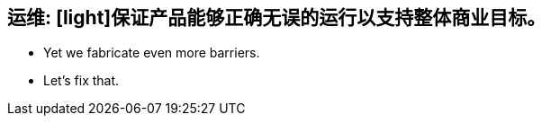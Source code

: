 [#Ops]
== 运维: [light]保证产品能够正确无误的运行以支持整体商业目标。

[no-bullet%step]
* Yet we fabricate even more barriers.
* [illuminate]#Let's fix that.#
